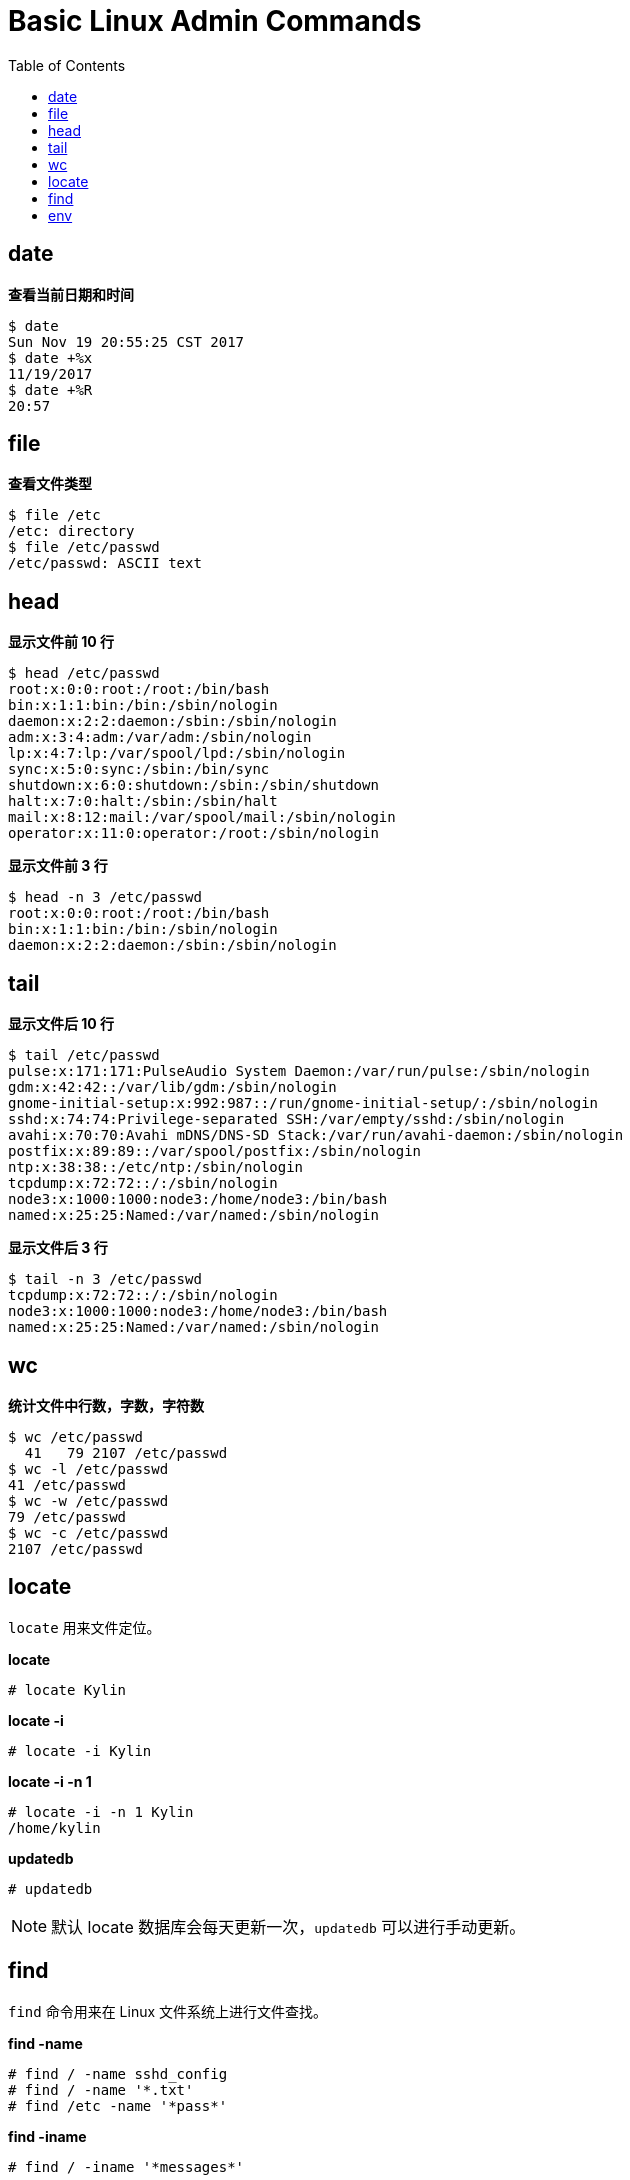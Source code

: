 = Basic Linux Admin Commands
:toc: manual
 
== date

[source, text]
.*查看当前日期和时间*
----
$ date
Sun Nov 19 20:55:25 CST 2017
$ date +%x
11/19/2017
$ date +%R
20:57
----

== file

[source, text]
.*查看文件类型*
----
$ file /etc
/etc: directory
$ file /etc/passwd
/etc/passwd: ASCII text
----

== head

[source, text]
.*显示文件前 10 行*
----
$ head /etc/passwd
root:x:0:0:root:/root:/bin/bash
bin:x:1:1:bin:/bin:/sbin/nologin
daemon:x:2:2:daemon:/sbin:/sbin/nologin
adm:x:3:4:adm:/var/adm:/sbin/nologin
lp:x:4:7:lp:/var/spool/lpd:/sbin/nologin
sync:x:5:0:sync:/sbin:/bin/sync
shutdown:x:6:0:shutdown:/sbin:/sbin/shutdown
halt:x:7:0:halt:/sbin:/sbin/halt
mail:x:8:12:mail:/var/spool/mail:/sbin/nologin
operator:x:11:0:operator:/root:/sbin/nologin
----

[source, text]
.*显示文件前 3 行*
----
$ head -n 3 /etc/passwd
root:x:0:0:root:/root:/bin/bash
bin:x:1:1:bin:/bin:/sbin/nologin
daemon:x:2:2:daemon:/sbin:/sbin/nologin
----

== tail

[source, text]
.*显示文件后 10 行*
----
$ tail /etc/passwd
pulse:x:171:171:PulseAudio System Daemon:/var/run/pulse:/sbin/nologin
gdm:x:42:42::/var/lib/gdm:/sbin/nologin
gnome-initial-setup:x:992:987::/run/gnome-initial-setup/:/sbin/nologin
sshd:x:74:74:Privilege-separated SSH:/var/empty/sshd:/sbin/nologin
avahi:x:70:70:Avahi mDNS/DNS-SD Stack:/var/run/avahi-daemon:/sbin/nologin
postfix:x:89:89::/var/spool/postfix:/sbin/nologin
ntp:x:38:38::/etc/ntp:/sbin/nologin
tcpdump:x:72:72::/:/sbin/nologin
node3:x:1000:1000:node3:/home/node3:/bin/bash
named:x:25:25:Named:/var/named:/sbin/nologin
----

[source, text]
.*显示文件后 3 行*
----
$ tail -n 3 /etc/passwd
tcpdump:x:72:72::/:/sbin/nologin
node3:x:1000:1000:node3:/home/node3:/bin/bash
named:x:25:25:Named:/var/named:/sbin/nologin
----

== wc

[source, text]
.*统计文件中行数，字数，字符数*
----
$ wc /etc/passwd
  41   79 2107 /etc/passwd
$ wc -l /etc/passwd
41 /etc/passwd
$ wc -w /etc/passwd
79 /etc/passwd
$ wc -c /etc/passwd
2107 /etc/passwd
----

== locate

`locate` 用来文件定位。

[source, text]
.*locate*
----
# locate Kylin
----

[source, text]
.*locate -i*
----
# locate -i Kylin
----

[source, text]
.*locate -i -n 1*
----
# locate -i -n 1 Kylin
/home/kylin
----

[source, text]
.*updatedb*
----
# updatedb
----

NOTE: 默认 locate 数据库会每天更新一次，`updatedb` 可以进行手动更新。

== find

`find` 命令用来在 Linux 文件系统上进行文件查找。

[source, text]
.*find -name*
----
# find / -name sshd_config
# find / -name '*.txt'
# find /etc -name '*pass*'
----

[source, text]
.*find -iname*
----
# find / -iname '*messages*'
----

[source, text]
.*find -size*
----
# find / -size 10M
# find / -size +10G
# find / -size -10k
----

[source, text]
.*find -mmin*
----
# find / -mmin 120
# find / -mmin +120
# find / -mmin -120
----

[source, text]
.*find -perm*
----
# find /home -perm 764
----

[source, text]
.*find -type*
----
# find /etc/ -type d
# find /etc/ -type f
# find / -type l
# find /dev/ -type b
----

[source, text]
.*find -links*
----
# find / -type f -links +1
----

== env

[source, bash]
.*输出所有环境变量*
----
$ env
....
----

